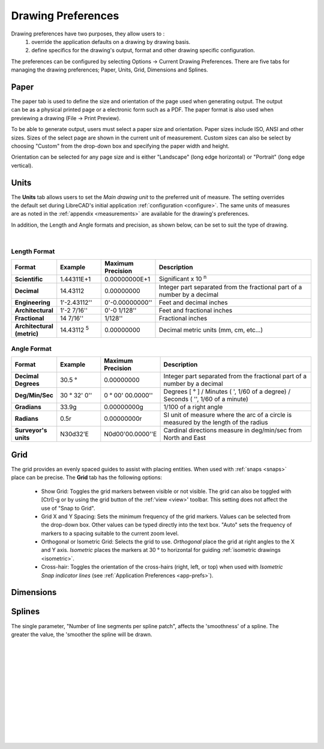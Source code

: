 .. User Manual, LibreCAD v2.2.x


.. _draw-prefs:

Drawing Preferences
===================

Drawing preferences have two purposes, they allow users to :
    1. override the application defaults on a drawing by drawing basis.
    2. define specifics for the drawing's output, format and other drawing specific configuration.

The preferences can be configured by selecting Options -> Current Drawing Preferences.  There are five tabs for managing the drawing preferences; Paper, Units, Grid, Dimensions and Splines.


Paper
-----

.. Text for describing images follow image directive.

.. figure:: /images/drawPref1.png
    :width: 785px
    :height: 623px
    :align: right
    :scale: 50
    :alt: LibreCAD Drawing Preferences - Paper

The paper tab is used to define the size and orientation of the page used when generating output.  The output can be as a physical printed page or a electronic form such as a PDF.  The paper format is also used when previewing a drawing (File -> Print Preview).

To be able to generate output, users must select a paper size and orientation.  Paper sizes include ISO, ANSI and other sizes.  Sizes of the select page are shown in the current unit of measurement.  Custom sizes can also be select by choosing "Custom" from the drop-down box and specifying the paper width and height.

Orientation can be selected for any page size and is either "Landscape" (long edge horizontal) or "Portrait" (long edge vertical).


Units
-----

.. figure:: /images/drawPref2.png
    :width: 785px
    :height: 623px
    :align: right
    :scale: 50
    :alt: LibreCAD Drawing Preferences - Units

The **Units** tab allows users to set the *Main drawing unit* to the preferred unit of measure.  The setting overrides the default set during LibreCAD's initial application :ref:`configuration <configure>`.  The same units of measures are as noted in the :ref:`appendix <measurements>` are available for the drawing's preferences.

In addition, the Length and Angle formats and precision, as shown below, can be set to suit the type of drawing.

|

Length Format
~~~~~~~~~~~~~

.. csv-table:: 
    :widths: 15, 15, 15, 55
    :header-rows: 1
    :stub-columns: 0
    :class: fix-table
   
    "Format", "Example", "Maximum Precision", "Description"
    "**Scientific**", "1.44311E+1", "0.00000000E+1", "Significant x 10 :superscript:`n`"
    "**Decimal**", "14.43112", "0.00000000",  "Integer part separated from the fractional part of a number by a decimal"
    "**Engineering**", "1'-2.43112'' ", "0'-0.00000000'' ",  "Feet and decimal inches"
    "**Architectural**", "1'-2 7/16'' ", "0'-0 1/128'' ",  "Feet and fractional inches"
    "**Fractional**", "14 7/16'' ", "1/128'' ", "Fractional inches"
    "**Architectural (metric)**", "14.43112 :sup:`5`", "0.00000000",  "Decimal metric units (mm, cm, etc...)"

.. sup = superscript

Angle Format
~~~~~~~~~~~~

.. csv-table:: 
    :widths: 15, 15, 15, 55
    :header-rows: 1
    :stub-columns: 0
    :class: fix-table

    "Format", "Example", "Maximum Precision", "Description"
	"**Decimal Degrees**", "30.5 |deg|", "0.00000000", "Integer part separated from the fractional part of a number by a decimal"
	"**Deg/Min/Sec**", "30 |deg| 32' 0'' ", "0 |deg| 00' 00.0000'' ", "Degrees [ |deg| ] / Minutes ( ', 1/60 of a degree) / Seconds ( '', 1/60 of a minute)"
	"**Gradians**", "33.9g", "0.00000000g", "1/100 of a right angle"
	"**Radians**", "0.5r", "0.00000000r", "SI unit of measure where the arc of a circle is measured by the length of the radius"
	"**Surveyor's units**", "N30d32'E", "N0d00'00.0000''E", "Cardinal directions measure in deg/min/sec from North and East"


Grid
----

.. figure:: /images/drawPref3.png
    :width: 785px
    :height: 623px
    :align: right
    :scale: 50
    :alt: LibreCAD Drawing Preferences - Grid

The grid provides an evenly spaced guides to assist with placing entities.  When used with :ref:`snaps <snaps>` place can be precise.  The **Grid** tab has the following options:

    - Show Grid: Toggles the grid markers between visible or not visible. The grid can also be toggled with [Ctrl]-g or by using the grid button of the :ref:'view <view>' toolbar.  This setting does not affect the use of "Snap to Grid".
    - Grid X and Y Spacing: Sets the minimum frequency of the grid markers.  Values can be selected from the drop-down box.  Other values can be typed directly into the text box.  "Auto" sets the frequency of markers to a spacing suitable to the current zoom level.
    - Orthogonal or Isometric Grid: Selects the grid to use.  *Orthogonal* place the grid at right angles to the X and Y axis.  *Isometric* places the markers at 30 |deg| to horizontal for guiding :ref:`isometric drawings <isometric>`.
    - Cross-hair: Toggles the orientation of the cross-hairs (right, left, or top) when used with *Isometric Snap indicator lines* (see :ref:`Application Preferences <app-prefs>`).


.. _dimn-prefs:

Dimensions
----------

.. figure:: /images/drawPref4.png
    :width: 785px
    :height: 623px
    :align: center
    :scale: 50
    :alt: LibreCAD Drawing Preferences - Dimensions


.. table::
    :widths: 30, 70
    :class: fix-table

+-----------------------------+-------------------------------------------------------------------+
| Setting                     | Description                                                       |
+=============================+===================================================================+
| General Scale               | | Adjusts the **sizes** of the text and arrows by the factor      |
|                             | | provided.                                                       |
+-----------------------------+-------------------------------------------------------------------+
| **Text size & position**                                                                        |
+-----------------------------+-------------------------------------------------------------------+
| Length factor               | | Adjusts the *dimension value* by the factor provided.  The      |
|                             | | entity remains the length as drawn.                             |
+-----------------------------+-------------------------------------------------------------------+
| Text Style                  | Sets the :ref:`font <fonts>` used for dimension text.             |
+-----------------------------+-------------------------------------------------------------------+
| Text Height                 | | Sets the text height, measured in the  units defined on the     |
|                             | | *Units* tab.                                                    |
+-----------------------------+-------------------------------------------------------------------+
| Text alignment              | | Aligns the text parallel and offset to the dimension line or    |
|                             | | horizontal centered on the dimension line.                      |
+-----------------------------+-------------------------------------------------------------------+
| Dimension line gap          | Sets the space between the dimension line and the dimension text. |
+-----------------------------+-------------------------------------------------------------------+
| Color                       | Set the color of the dimension lines and text.                    |
+-----------------------------+-------------------------------------------------------------------+
| **Extension lines**                                                                             |
+-----------------------------+-------------------------------------------------------------------+
| Offset                      | Gap between entity and dimension extension line.                 |
+-----------------------------+-------------------------------------------------------------------+
| Enlarge                     | Length of extension line beyond dimension line.                   |
+-----------------------------+-------------------------------------------------------------------+
| Fixed length                | | Fixed length of extension line measured from the dimension line |
|                             | | towards the dimensioned entity.                                 |
+-----------------------------+-------------------------------------------------------------------+
| Color                       | Extension line color, independent of layer settings.              |
+-----------------------------+-------------------------------------------------------------------+
| Width                       | Extension line width, independent of layer settings.              |
+-----------------------------+-------------------------------------------------------------------+
| **Dimension lines, arrows and ticks**                                                           |
+-----------------------------+-------------------------------------------------------------------+
| Arrow size                  | Length of dimension (and leader) arrow.                           |
+-----------------------------+-------------------------------------------------------------------+
| Tick size                   | | Length of dimension tick to from end of dimension line in each  |
|                             | | direction, e.g. a length of 1 will result in a total length of 2|
|                             | | units. (Anything greater than ''0'' will result in a *tick*     |
|                             | | instead of a dimension *arrow*).                                |
+-----------------------------+-------------------------------------------------------------------+
| Color                       | Tick line color, independent of layer settings.                   |
+-----------------------------+-------------------------------------------------------------------+
| Width                       | Tick line width, independent of layer settings.                   |
+-----------------------------+-------------------------------------------------------------------+
| **Format units**                                                                                |
+-----------------------------+-------------------------------------------------------------------+
| Linear units                | (See *Length Format* under **Units** above.)                      |
+-----------------------------+-------------------------------------------------------------------+
| Linear precision            | (See *Length Format* under **Units** above.)                      |
+-----------------------------+-------------------------------------------------------------------+
| Linear zeros                | Remove leading, trailing, 0' and / or 0'' from linear dimensions. |
+-----------------------------+-------------------------------------------------------------------+
| Decimal separators          | Set the decimal separator to a period [.], or comma [,].          |
+-----------------------------+-------------------------------------------------------------------+
| Angular units               | (See *Length Format* under **Units** above.)                      |
+-----------------------------+-------------------------------------------------------------------+
| Angular precision           | (See *Length Format* under **Units** above.)                      |
+-----------------------------+-------------------------------------------------------------------+
| Angular zeros               | Remove leading or trailing zeros from angular dimensions.         |
+-----------------------------+-------------------------------------------------------------------+


Splines
-------

.. figure:: /images/drawPref5.png
    :width: 785px
    :height: 623px
    :align: right
    :scale: 50
    :alt: LibreCAD Drawing Preferences - Splines

The single parameter, "Number of line segments per spline patch", affects the 'smoothness' of a spline.  The greater the value, the 'smoother the spline will be drawn.

|
|
|
|
|
|
|
|
|
|
|
|


.. Symbols

.. |deg| unicode:: U+00B0

